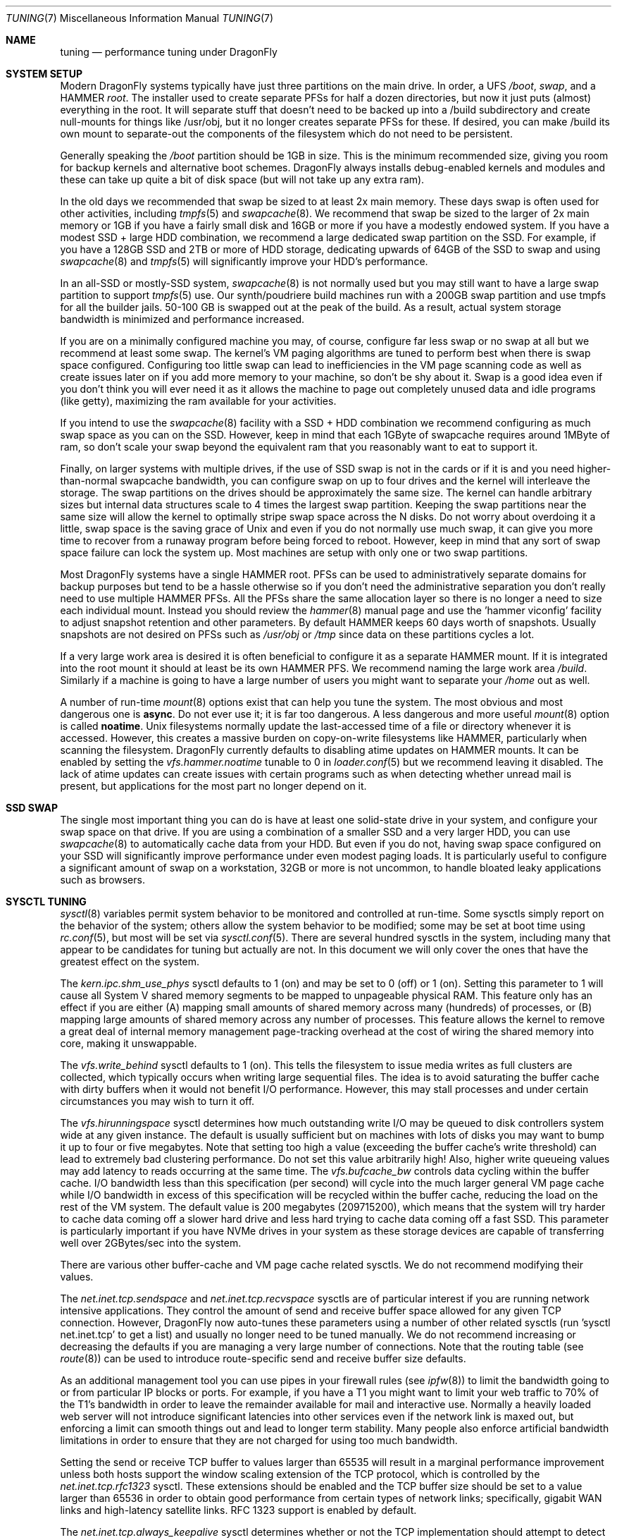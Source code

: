 .\" Copyright (c) 2001 Matthew Dillon.  Terms and conditions are those of
.\" the BSD Copyright as specified in the file "/usr/src/COPYRIGHT" in
.\" the source tree.
.\"
.Dd Aprip 27, 2017
.Dt TUNING 7
.Os
.Sh NAME
.Nm tuning
.Nd performance tuning under DragonFly
.Sh SYSTEM SETUP
Modern
.Dx
systems typically have just three partitions on the main drive.
In order, a UFS
.Pa /boot ,
.Pa swap ,
and a HAMMER
.Pa root .
The installer used to create separate PFSs for half a dozen directories,
but now it just puts (almost) everything in the root.
It will separate stuff that doesn't need to be backed up into a /build
subdirectory and create null-mounts for things like /usr/obj, but it
no longer creates separate PFSs for these.
If desired, you can make /build its own mount to separate-out the
components of the filesystem which do not need to be persistent.
.Pp
Generally speaking the
.Pa /boot
partition should be 1GB in size.  This is the minimum recommended
size, giving you room for backup kernels and alternative boot schemes.
.Dx
always installs debug-enabled kernels and modules and these can take
up quite a bit of disk space (but will not take up any extra ram).
.Pp
In the old days we recommended that swap be sized to at least 2x main
memory.  These days swap is often used for other activities, including
.Xr tmpfs 5
and
.Xr swapcache 8 .
We recommend that swap be sized to the larger of 2x main memory or
1GB if you have a fairly small disk and 16GB or more if you have a
modestly endowed system.
If you have a modest SSD + large HDD combination, we recommend
a large dedicated swap partition on the SSD.  For example, if
you have a 128GB SSD and 2TB or more of HDD storage, dedicating
upwards of 64GB of the SSD to swap and using
.Xr swapcache 8
and
.Xr tmpfs 5
will significantly improve your HDD's performance.
.Pp
In an all-SSD or mostly-SSD system,
.Xr swapcache 8
is not normally used but you may still want to have a large swap
partition to support
.Xr tmpfs 5
use.
Our synth/poudriere build machines run with a 200GB
swap partition and use tmpfs for all the builder jails.  50-100 GB
is swapped out at the peak of the build.  As a result, actual
system storage bandwidth is minimized and performance increased.
.Pp
If you are on a minimally configured machine you may, of course,
configure far less swap or no swap at all but we recommend at least
some swap.
The kernel's VM paging algorithms are tuned to perform best when there is
swap space configured.
Configuring too little swap can lead to inefficiencies in the VM
page scanning code as well as create issues later on if you add
more memory to your machine, so don't be shy about it.
Swap is a good idea even if you don't think you will ever need it as it
allows the
machine to page out completely unused data and idle programs (like getty),
maximizing the ram available for your activities.
.Pp
If you intend to use the
.Xr swapcache 8
facility with a SSD + HDD combination we recommend configuring as much
swap space as you can on the SSD.
However, keep in mind that each 1GByte of swapcache requires around
1MByte of ram, so don't scale your swap beyond the equivalent ram
that you reasonably want to eat to support it.
.Pp
Finally, on larger systems with multiple drives, if the use
of SSD swap is not in the cards or if it is and you need higher-than-normal
swapcache bandwidth, you can configure swap on up to four drives and
the kernel will interleave the storage.
The swap partitions on the drives should be approximately the same size.
The kernel can handle arbitrary sizes but
internal data structures scale to 4 times the largest swap partition.
Keeping
the swap partitions near the same size will allow the kernel to optimally
stripe swap space across the N disks.
Do not worry about overdoing it a
little, swap space is the saving grace of
.Ux
and even if you do not normally use much swap, it can give you more time to
recover from a runaway program before being forced to reboot.
However, keep in mind that any sort of swap space failure can lock the
system up.
Most machines are setup with only one or two swap partitions.
.Pp
Most
.Dx
systems have a single HAMMER root.
PFSs can be used to administratively separate domains for backup purposes
but tend to be a hassle otherwise so if you don't need the administrative
separation you don't really need to use multiple HAMMER PFSs.
All the PFSs share the same allocation layer so there is no longer a need
to size each individual mount.
Instead you should review the
.Xr hammer 8
manual page and use the 'hammer viconfig' facility to adjust snapshot
retention and other parameters.
By default
HAMMER keeps 60 days worth of snapshots.
Usually snapshots are not desired on PFSs such as
.Pa /usr/obj
or
.Pa /tmp
since data on these partitions cycles a lot.
.Pp
If a very large work area is desired it is often beneficial to
configure it as a separate HAMMER mount.  If it is integrated into
the root mount it should at least be its own HAMMER PFS.
We recommend naming the large work area
.Pa /build .
Similarly if a machine is going to have a large number of users
you might want to separate your
.Pa /home
out as well.
.Pp
A number of run-time
.Xr mount 8
options exist that can help you tune the system.
The most obvious and most dangerous one is
.Cm async .
Do not ever use it; it is far too dangerous.
A less dangerous and more
useful
.Xr mount 8
option is called
.Cm noatime .
.Ux
filesystems normally update the last-accessed time of a file or
directory whenever it is accessed.
However, this creates a massive burden on copy-on-write filesystems like
HAMMER, particularly when scanning the filesystem.
.Dx
currently defaults to disabling atime updates on HAMMER mounts.
It can be enabled by setting the
.Va vfs.hammer.noatime
tunable to 0 in
.Xr loader.conf 5
but we recommend leaving it disabled.
The lack of atime updates can create issues with certain programs
such as when detecting whether unread mail is present, but
applications for the most part no longer depend on it.
.Sh SSD SWAP
The single most important thing you can do is have at least one
solid-state drive in your system, and configure your swap space
on that drive.
If you are using a combination of a smaller SSD and a very larger HDD,
you can use
.Xr swapcache 8
to automatically cache data from your HDD.
But even if you do not, having swap space configured on your SSD will
significantly improve performance under even modest paging loads.
It is particularly useful to configure a significant amount of swap
on a workstation, 32GB or more is not uncommon, to handle bloated
leaky applications such as browsers.
.Sh SYSCTL TUNING
.Xr sysctl 8
variables permit system behavior to be monitored and controlled at
run-time.
Some sysctls simply report on the behavior of the system; others allow
the system behavior to be modified;
some may be set at boot time using
.Xr rc.conf 5 ,
but most will be set via
.Xr sysctl.conf 5 .
There are several hundred sysctls in the system, including many that appear
to be candidates for tuning but actually are not.
In this document we will only cover the ones that have the greatest effect
on the system.
.Pp
The
.Va kern.ipc.shm_use_phys
sysctl defaults to 1 (on) and may be set to 0 (off) or 1 (on).
Setting
this parameter to 1 will cause all System V shared memory segments to be
mapped to unpageable physical RAM.
This feature only has an effect if you
are either (A) mapping small amounts of shared memory across many (hundreds)
of processes, or (B) mapping large amounts of shared memory across any
number of processes.
This feature allows the kernel to remove a great deal
of internal memory management page-tracking overhead at the cost of wiring
the shared memory into core, making it unswappable.
.Pp
The
.Va vfs.write_behind
sysctl defaults to 1 (on).  This tells the filesystem to issue media
writes as full clusters are collected, which typically occurs when writing
large sequential files.  The idea is to avoid saturating the buffer
cache with dirty buffers when it would not benefit I/O performance.  However,
this may stall processes and under certain circumstances you may wish to turn
it off.
.Pp
The
.Va vfs.hirunningspace
sysctl determines how much outstanding write I/O may be queued to
disk controllers system wide at any given instance.  The default is
usually sufficient but on machines with lots of disks you may want to bump
it up to four or five megabytes.  Note that setting too high a value
(exceeding the buffer cache's write threshold) can lead to extremely
bad clustering performance.  Do not set this value arbitrarily high!  Also,
higher write queueing values may add latency to reads occurring at the same
time.
The
.Va vfs.bufcache_bw
controls data cycling within the buffer cache.  I/O bandwidth less than
this specification (per second) will cycle into the much larger general
VM page cache while I/O bandwidth in excess of this specification will
be recycled within the buffer cache, reducing the load on the rest of
the VM system.
The default value is 200 megabytes (209715200), which means that the
system will try harder to cache data coming off a slower hard drive
and less hard trying to cache data coming off a fast SSD.
This parameter is particularly important if you have NVMe drives in
your system as these storage devices are capable of transferring
well over 2GBytes/sec into the system.
.Pp
There are various other buffer-cache and VM page cache related sysctls.
We do not recommend modifying their values.
.Pp
The
.Va net.inet.tcp.sendspace
and
.Va net.inet.tcp.recvspace
sysctls are of particular interest if you are running network intensive
applications.
They control the amount of send and receive buffer space
allowed for any given TCP connection.
However,
.Dx
now auto-tunes these parameters using a number of other related
sysctls (run 'sysctl net.inet.tcp' to get a list) and usually
no longer need to be tuned manually.
We do not recommend
increasing or decreasing the defaults if you are managing a very large
number of connections.
Note that the routing table (see
.Xr route 8 )
can be used to introduce route-specific send and receive buffer size
defaults.
.Pp
As an additional management tool you can use pipes in your
firewall rules (see
.Xr ipfw 8 )
to limit the bandwidth going to or from particular IP blocks or ports.
For example, if you have a T1 you might want to limit your web traffic
to 70% of the T1's bandwidth in order to leave the remainder available
for mail and interactive use.
Normally a heavily loaded web server
will not introduce significant latencies into other services even if
the network link is maxed out, but enforcing a limit can smooth things
out and lead to longer term stability.
Many people also enforce artificial
bandwidth limitations in order to ensure that they are not charged for
using too much bandwidth.
.Pp
Setting the send or receive TCP buffer to values larger than 65535 will result
in a marginal performance improvement unless both hosts support the window
scaling extension of the TCP protocol, which is controlled by the
.Va net.inet.tcp.rfc1323
sysctl.
These extensions should be enabled and the TCP buffer size should be set
to a value larger than 65536 in order to obtain good performance from
certain types of network links; specifically, gigabit WAN links and
high-latency satellite links.
RFC 1323 support is enabled by default.
.Pp
The
.Va net.inet.tcp.always_keepalive
sysctl determines whether or not the TCP implementation should attempt
to detect dead TCP connections by intermittently delivering
.Dq keepalives
on the connection.
By default, this is now enabled for all applications.
We do not recommend turning it off.
The extra network bandwidth is minimal and this feature will clean-up
stalled and long-dead connections that might not otherwise be cleaned
up.
In the past people using dialup connections often did not want to
use this feature in order to be able to retain connections across
long disconnections, but in modern day the only default that makes
sense is for the feature to be turned on.
.Pp
The
.Va net.inet.tcp.delayed_ack
TCP feature is largely misunderstood.  Historically speaking this feature
was designed to allow the acknowledgement to transmitted data to be returned
along with the response.  For example, when you type over a remote shell
the acknowledgement to the character you send can be returned along with the
data representing the echo of the character.   With delayed acks turned off
the acknowledgement may be sent in its own packet before the remote service
has a chance to echo the data it just received.  This same concept also
applies to any interactive protocol (e.g. SMTP, WWW, POP3) and can cut the
number of tiny packets flowing across the network in half.   The
.Dx
delayed-ack implementation also follows the TCP protocol rule that
at least every other packet be acknowledged even if the standard 100ms
timeout has not yet passed.  Normally the worst a delayed ack can do is
slightly delay the teardown of a connection, or slightly delay the ramp-up
of a slow-start TCP connection.  While we aren't sure we believe that
the several FAQs related to packages such as SAMBA and SQUID which advise
turning off delayed acks may be referring to the slow-start issue.
.Pp
The
.Va net.inet.tcp.inflight_enable
sysctl turns on bandwidth delay product limiting for all TCP connections.
This feature is now turned on by default and we recommend that it be
left on.
It will slightly reduce the maximum bandwidth of a connection but the
benefits of the feature in reducing packet backlogs at router constriction
points are enormous.
These benefits make it a whole lot easier for router algorithms to manage
QOS for multiple connections.
The limiting feature reduces the amount of data built up in intermediate
router and switch packet queues as well as reduces the amount of data built
up in the local host's interface queue.  With fewer packets queued up,
interactive connections, especially over slow modems, will also be able
to operate with lower round trip times.  However, note that this feature
only affects data transmission (uploading / server-side).  It does not
affect data reception (downloading).
.Pp
The system will attempt to calculate the bandwidth delay product for each
connection and limit the amount of data queued to the network to just the
amount required to maintain optimum throughput.  This feature is useful
if you are serving data over modems, GigE, or high speed WAN links (or
any other link with a high bandwidth*delay product), especially if you are
also using window scaling or have configured a large send window.
.Pp
For production use setting
.Va net.inet.tcp.inflight_min
to at least 6144 may be beneficial.  Note, however, that setting high
minimums may effectively disable bandwidth limiting depending on the link.
.Pp
Adjusting
.Va net.inet.tcp.inflight_stab
is not recommended.
This parameter defaults to 50, representing +5% fudge when calculating the
bwnd from the bw.  This fudge is on top of an additional fixed +2*maxseg
added to bwnd.  The fudge factor is required to stabilize the algorithm
at very high speeds while the fixed 2*maxseg stabilizes the algorithm at
low speeds.  If you increase this value excessive packet buffering may occur.
.Pp
The
.Va net.inet.ip.portrange.*
sysctls control the port number ranges automatically bound to TCP and UDP
sockets.  There are three ranges:  A low range, a default range, and a
high range, selectable via an IP_PORTRANGE
.Fn setsockopt
call.
Most network programs use the default range which is controlled by
.Va net.inet.ip.portrange.first
and
.Va net.inet.ip.portrange.last ,
which defaults to 1024 and 5000 respectively.  Bound port ranges are
used for outgoing connections and it is possible to run the system out
of ports under certain circumstances.  This most commonly occurs when you are
running a heavily loaded web proxy.  The port range is not an issue
when running serves which handle mainly incoming connections such as a
normal web server, or has a limited number of outgoing connections such
as a mail relay.  For situations where you may run yourself out of
ports we recommend increasing
.Va net.inet.ip.portrange.last
modestly.  A value of 10000 or 20000 or 30000 may be reasonable.  You should
also consider firewall effects when changing the port range.  Some firewalls
may block large ranges of ports (usually low-numbered ports) and expect systems
to use higher ranges of ports for outgoing connections.  For this reason
we do not recommend that
.Va net.inet.ip.portrange.first
be lowered.
.Pp
The
.Va kern.ipc.somaxconn
sysctl limits the size of the listen queue for accepting new TCP connections.
The default value of 128 is typically too low for robust handling of new
connections in a heavily loaded web server environment.
For such environments,
we recommend increasing this value to 1024 or higher.
The service daemon
may itself limit the listen queue size (e.g.\&
.Xr sendmail 8 ,
apache) but will
often have a directive in its configuration file to adjust the queue size up.
Larger listen queues also do a better job of fending off denial of service
attacks.
.Pp
The
.Va kern.maxvnodes
specifies how many vnodes and related file structures the kernel will
cache.
The kernel uses a very generous default for this parameter based on
available physical memory.
You generally do not want to mess with this parameter as it directly
effects how well the kernel can cache not only file structures but also
the underlying file data.
But you can lower it if kernel memory use is higher than you would like.
.Pp
The
.Va kern.maxfiles
sysctl determines how many open files the system supports.
The default is
typically based on available physical memory but you may need to bump
it up if you are running databases or large descriptor-heavy daemons.
The read-only
.Va kern.openfiles
sysctl may be interrogated to determine the current number of open files
on the system.
.Pp
The
.Va vm.swap_idle_enabled
sysctl is useful in large multi-user systems where you have lots of users
entering and leaving the system and lots of idle processes.
Such systems
tend to generate a great deal of continuous pressure on free memory reserves.
Turning this feature on and adjusting the swapout hysteresis (in idle
seconds) via
.Va vm.swap_idle_threshold1
and
.Va vm.swap_idle_threshold2
allows you to depress the priority of pages associated with idle processes
more quickly than the normal pageout algorithm.
This gives a helping hand
to the pageout daemon.
Do not turn this option on unless you need it,
because the tradeoff you are making is to essentially pre-page memory sooner
rather than later, eating more swap and disk bandwidth.
In a small system
this option will have a detrimental effect but in a large system that is
already doing moderate paging this option allows the VM system to stage
whole processes into and out of memory more easily.
.Sh LOADER TUNABLES
Some aspects of the system behavior may not be tunable at runtime because
memory allocations they perform must occur early in the boot process.
To change loader tunables, you must set their values in
.Xr loader.conf 5
and reboot the system.
.Pp
.Va kern.maxusers
controls the scaling of a number of static system tables, including defaults
for the maximum number of open files, sizing of network memory resources, etc.
On
.Dx ,
.Va kern.maxusers
is automatically sized at boot based on the amount of memory available in
the system, and may be determined at run-time by inspecting the value of the
read-only
.Va kern.maxusers
sysctl.
Some sites will require larger or smaller values of
.Va kern.maxusers
and may set it as a loader tunable; values of 64, 128, and 256 are not
uncommon.
We do not recommend going above 256 unless you need a huge number
of file descriptors; many of the tunable values set to their defaults by
.Va kern.maxusers
may be individually overridden at boot-time or run-time as described
elsewhere in this document.
.Pp
.Va kern.nbuf
sets how many filesystem buffers the kernel should cache.
Filesystem buffers can be up to 128KB each.  UFS typically uses an 8KB
blocksize while HAMMER typically uses 64KB.
The defaults usually suffice.
The cached buffers represent wired physical memory so specifying a value
that is too large can result in excessive kernel memory use, and is also
not entirely necessary since the pages backing the buffers are also
cached by the VM page cache (which does not use wired memory).
The buffer cache significantly improves the hot path for cached file
accesses.
.Pp
The
.Va kern.dfldsiz
and
.Va kern.dflssiz
tunables set the default soft limits for process data and stack size
respectively.
Processes may increase these up to the hard limits by calling
.Xr setrlimit 2 .
The
.Va kern.maxdsiz ,
.Va kern.maxssiz ,
and
.Va kern.maxtsiz
tunables set the hard limits for process data, stack, and text size
respectively; processes may not exceed these limits.
The
.Va kern.sgrowsiz
tunable controls how much the stack segment will grow when a process
needs to allocate more stack.
.Pp
.Va kern.ipc.nmbclusters
and
.Va kern.ipc.nmbjclusters
may be adjusted to increase the number of network mbufs the system is
willing to allocate.
Each normal cluster represents approximately 2K of memory,
so a value of 1024 represents 2M of kernel memory reserved for network
buffers.
Each 'j' cluster is typically 4KB, so a value of 1024 represents 4M of
kernel memory.
You can do a simple calculation to figure out how many you need but
keep in mind that tcp buffer sizing is now more dynamic than it used to
be.
.Pp
The defaults usually suffice but you may want to bump it up on service-heavy
machines.
Modern machines often need a large number of mbufs to operate services
efficiently, values of 65536, even upwards of 262144 or more are common.
If you are running a server, it is better to be generous than to be frugal.
Remember the memory calculation though.
.Pp
Under no circumstances
should you specify an arbitrarily high value for this parameter, it could
lead to a boot-time crash.
The
.Fl m
option to
.Xr netstat 1
may be used to observe network cluster use.
.Sh KERNEL CONFIG TUNING
There are a number of kernel options that you may have to fiddle with in
a large-scale system.
In order to change these options you need to be
able to compile a new kernel from source.
The
.Xr config 8
manual page and the handbook are good starting points for learning how to
do this.
Generally the first thing you do when creating your own custom
kernel is to strip out all the drivers and services you do not use.
Removing things like
.Dv INET6
and drivers you do not have will reduce the size of your kernel, sometimes
by a megabyte or more, leaving more memory available for applications.
.Pp
If your motherboard is AHCI-capable then we strongly recommend turning
on AHCI mode in the BIOS if it is not the default.
.Sh CPU, MEMORY, DISK, NETWORK
The type of tuning you do depends heavily on where your system begins to
bottleneck as load increases.
If your system runs out of CPU (idle times
are perpetually 0%) then you need to consider upgrading the CPU or moving to
an SMP motherboard (multiple CPU's), or perhaps you need to revisit the
programs that are causing the load and try to optimize them.
If your system
is paging to swap a lot you need to consider adding more memory.
If your
system is saturating the disk you typically see high CPU idle times and
total disk saturation.
.Xr systat 1
can be used to monitor this.
There are many solutions to saturated disks:
increasing memory for caching, mirroring disks, distributing operations across
several machines, and so forth.
.Pp
Finally, you might run out of network suds.
Optimize the network path
as much as possible.
If you are operating a machine as a router you may need to
setup a
.Xr pf 4
firewall (also see
.Xr firewall 7 .
.Dx
has a very good fair-share queueing algorithm for QOS in
.Xr pf 4 .
.Sh SOURCE OF KERNEL MEMORY USAGE
The primary sources of kernel memory usage are:
.Bl -tag -width ".Va kern.maxvnodes"
.It Va kern.maxvnodes
The maximum number of cached vnodes in the system.
These can eat quite a bit of kernel memory, primarily due to auxiliary
structures tracked by the HAMMER filesystem.
It is relatively easy to configure a smaller value, but we do not
recommend reducing this parameter below 100000.
Smaller values directly impact the number of discrete files the
kernel can cache data for at once.
.It Va kern.ipc.nmbclusters , Va kern.ipc.nmbjclusters
Calculate approximately 2KB per normal cluster and 4KB per jumbo
cluster.
Do not make these values too low or you risk deadlocking the network
stack.
.It Va kern.nbuf
The number of filesystem buffers managed by the kernel.
The kernel wires the underlying cached VM pages, typically 8KB (UFS) or
64KB (HAMMER) per buffer.
.It swap/swapcache
Swap memory requires approximately 1MB of physical ram for each 1GB
of swap space.
When swapcache is used, additional memory may be required to keep
VM objects around longer (only really reducable by reducing the
value of
.Va kern.maxvnodes
which you can do post-boot if you desire).
.It tmpfs
Tmpfs is very useful but keep in mind that while the file data itself
is backed by swap, the meta-data (the directory topology) requires
wired kernel memory.
.It mmu page tables
Even though the underlying data pages themselves can be paged to swap,
the page tables are usually wired into memory.
This can create problems when a large number of processes are mmap()ing
very large files.
Sometimes turning on
.Va machdep.pmap_mmu_optimize
suffices to reduce overhead.
Page table kernel memory use can be observed by using 'vmstat -z'
.It Va kern.ipc.shm_use_phys
It is sometimes necessary to force shared memory to use physical memory
when running a large database which uses shared memory to implement its
own data caching.
The use of sysv shared memory in this regard allows the database to
distinguish between data which it knows it can access instantly (i.e.
without even having to page-in from swap) verses data which it might require
and I/O to fetch.
.Pp
If you use this feature be very careful with regards to the database's
shared memory configuration as you will be wiring the memory.
.El
.Sh SEE ALSO
.Xr netstat 1 ,
.Xr systat 1 ,
.Xr dm 4 ,
.Xr dummynet 4 ,
.Xr nata 4 ,
.Xr pf 4 ,
.Xr login.conf 5 ,
.Xr pf.conf 5 ,
.Xr rc.conf 5 ,
.Xr sysctl.conf 5 ,
.Xr firewall 7 ,
.Xr hier 7 ,
.Xr boot 8 ,
.Xr ccdconfig 8 ,
.Xr config 8 ,
.Xr disklabel 8 ,
.Xr fsck 8 ,
.Xr ifconfig 8 ,
.Xr ipfw 8 ,
.Xr loader 8 ,
.Xr mount 8 ,
.Xr newfs 8 ,
.Xr route 8 ,
.Xr sysctl 8 ,
.Xr tunefs 8
.Sh HISTORY
The
.Nm
manual page was inherited from
.Fx
and first appeared in
.Fx 4.3 ,
May 2001.
.Sh AUTHORS
The
.Nm
manual page was originally written by
.An Matthew Dillon .
